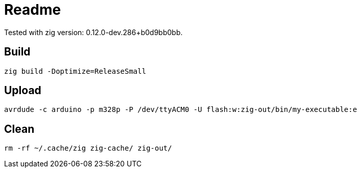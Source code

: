 = Readme

Tested with zig version: 0.12.0-dev.286+b0d9bb0bb.

== Build

[source, bash]
----
zig build -Doptimize=ReleaseSmall
----

== Upload

[source, bash]
----
avrdude -c arduino -p m328p -P /dev/ttyACM0 -U flash:w:zig-out/bin/my-executable:e
----

== Clean

[source, bash]
----
rm -rf ~/.cache/zig zig-cache/ zig-out/
----